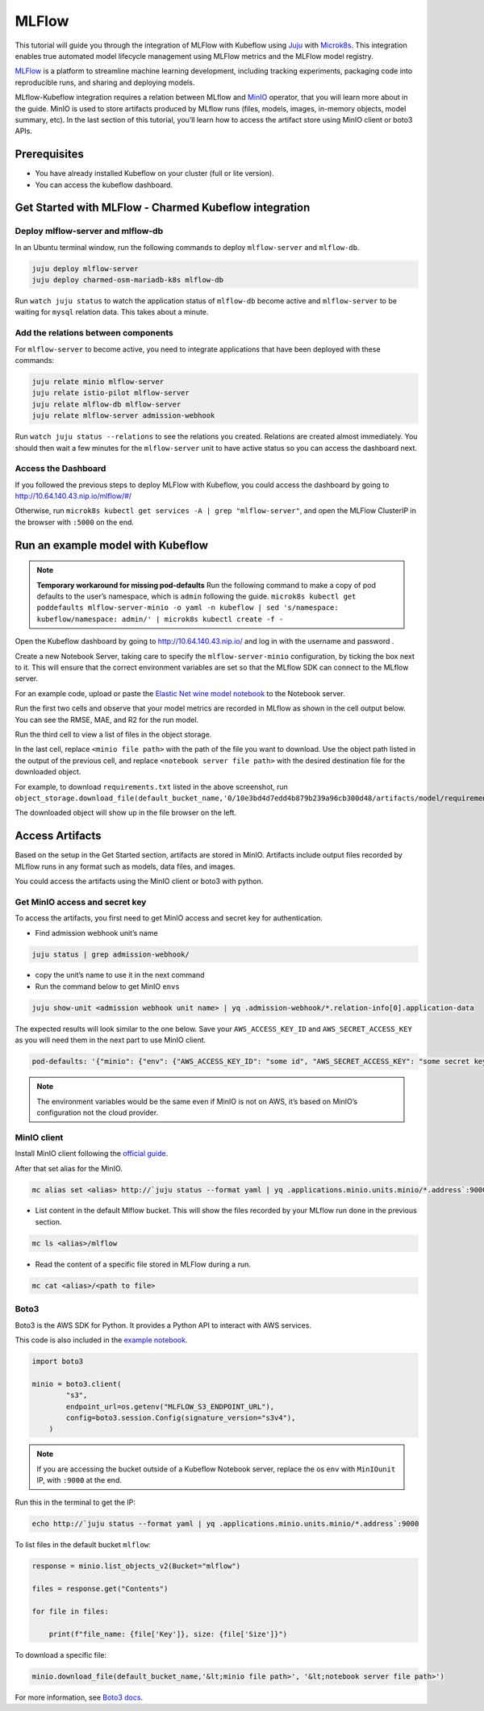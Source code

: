======
MLFlow
======

This tutorial will guide you through the integration of MLFlow with Kubeflow using `Juju <https://juju.is/>`_ with `Microk8s <https://microk8s.io/>`_. This integration enables true automated model lifecycle management using MLFlow metrics and the MLFlow model registry.

`MLFlow <https://www.mlflow.org/>`_ is a platform to streamline machine learning development, including tracking experiments, packaging code into reproducible runs, and sharing and deploying models.

MLflow-Kubeflow integration requires a relation between MLflow and `MinIO <https://min.io/docs/minio/kubernetes/upstream/index.html>`_ operator, that you will learn more about in the guide. MinIO is used to store artifacts produced by MLflow runs (files, models, images, in-memory objects, model summary, etc). In the last section of this tutorial, you’ll learn how to access the artifact store using MinIO client or boto3 APIs.

Prerequisites
=============

* You have already installed Kubeflow on your cluster (full or lite version).
* You can access the kubeflow dashboard.

Get Started with MLFlow - Charmed Kubeflow integration
======================================================

Deploy mlflow-server and mlflow-db
----------------------------------

In an Ubuntu terminal window, run the following commands to deploy ``mlflow-server`` and ``mlflow-db``.

.. code-block:: shell

    juju deploy mlflow-server
    juju deploy charmed-osm-mariadb-k8s mlflow-db

Run ``watch juju status`` to watch the application status of ``mlflow-db`` become active and ``mlflow-server`` to be waiting for ``mysql`` relation data. This takes about a minute.


Add the relations between components
------------------------------------

For ``mlflow-server`` to become active, you need to integrate applications that have been deployed with these commands:

.. code-block:: shell

    juju relate minio mlflow-server
    juju relate istio-pilot mlflow-server
    juju relate mlflow-db mlflow-server
    juju relate mlflow-server admission-webhook


Run ``watch juju status --relations`` to see the relations you created. Relations are created almost immediately. You should then wait a few minutes for the ``mlflow-server`` unit to have active status so you can access the dashboard next.


Access the Dashboard
--------------------

If you followed the previous steps to deploy MLFlow with Kubeflow, you could access the dashboard by going to `http://10.64.140.43.nip.io/mlflow/#/ <http://10.64.140.43.nip.io/mlflow/#/>`_

Otherwise, run ``microk8s kubectl get services -A | grep "mlflow-server"``, and open the MLFlow ClusterIP in the browser with ``:5000`` on the end.

.. image:: ../_static/user-guide-mlflow-dashboard.png


Run an example model with Kubeflow
==================================

.. note::
    **Temporary workaround for missing pod-defaults**
    Run the following command to make a copy of pod defaults to the user’s namespace, which is ``admin`` following the guide.
    ``microk8s kubectl get poddefaults mlflow-server-minio -o yaml -n kubeflow | sed 's/namespace: kubeflow/namespace: admin/' | microk8s kubectl create -f -``

Open the Kubeflow dashboard by going to `http://10.64.140.43.nip.io/ <http://10.64.140.43.nip.io/>`_ and log in with the username and password .

Create a new Notebook Server, taking care to specify the ``mlflow-server-minio`` configuration, by ticking the box next to it. This will ensure that the correct environment variables are set so that the MLflow SDK can connect to the MLflow server.

.. image:: ../_static/user-guide-mlflow-config.png

For an example code, upload or paste the `Elastic Net wine model notebook <https://github.com/canonical/mlflow-operator/blob/main/examples/elastic_net_wine_model.ipynb>`_ to the Notebook server.

Run the first two cells and observe that your model metrics are recorded in MLflow as shown in the cell output below. You can see the RMSE, MAE, and R2 for the run model.

.. image:: ../_static/user-guide-mlflow-notebook01.png

Run the third cell to view a list of files in the object storage.

.. image:: ../_static/user-guide-mlflow-notebook02.png

In the last cell, replace ``<minio file path>`` with the path of the file you want to download. Use the object path listed in the output of the previous cell, and replace ``<notebook server file path>`` with the desired destination file for the downloaded object.

For example, to download ``requirements.txt`` listed in the above screenshot, run ``object_storage.download_file(default_bucket_name,'0/10e3bd4d7edd4b879b239a96cb300d48/artifacts/model/requirements.txt','requirements.txt')``

The downloaded object will show up in the file browser on the left.

.. image:: ../_static/user-guide-mlflow-notebook03.png


Access Artifacts
================

Based on the setup in the Get Started section, artifacts are stored in MinIO. Artifacts include output files recorded by MLflow runs in any format such as models, data files, and images.

You could access the artifacts using the MinIO client or boto3 with python.

Get MinIO access and secret key
-------------------------------

To access the artifacts, you first need to get MinIO access and secret key for authentication.

* Find admission webhook unit’s name

.. code-block:: shell

    juju status | grep admission-webhook/

* copy the unit’s name to use it in the next command

* Run the command below to get MinIO ``envs``

.. code-block:: shell

    juju show-unit <admission webhook unit name> | yq .admission-webhook/*.relation-info[0].application-data

The expected results will look similar to the one below. Save your ``AWS_ACCESS_KEY_ID`` and ``AWS_SECRET_ACCESS_KEY`` as you will need them in the next part to use MinIO client.

.. code-block:: shell 

    pod-defaults: '{"minio": {"env": {"AWS_ACCESS_KEY_ID": "some id", "AWS_SECRET_ACCESS_KEY": "some secret key", "MLFLOW_S3_ENDPOINT_URL": "http://minio.kubeflow:9000", "MLFLOW_TRACKING_URI": "http://mlflow-server.kubeflow.svc.cluster.local:5000"}}}'

.. note::
    
    The environment variables would be the same even if MinIO is not on AWS, it’s based on MinIO’s configuration not the cloud provider.


MinIO client
------------

Install MinIO client following the `official guide <https://min.io/docs/minio/linux/reference/minio-mc.html?ref=docs-redirect>`_.

After that set alias for the MinIO.

.. code-block:: shell

    mc alias set <alias> http://`juju status --format yaml | yq .applications.minio.units.minio/*.address`:9000 $AWS_ACCESS_KEY_ID $AWS_SECRET_ACCESS_KEY

* List content in the default Mlflow bucket. This will show the files recorded by your MLflow run done in the previous section.

.. code-block:: shell

    mc ls <alias>/mlflow

* Read the content of a specific file stored in MLFlow during a run.

.. code-block:: shell

    mc cat <alias>/<path to file>


Boto3
-----

Boto3 is the AWS SDK for Python. It provides a Python API to interact with AWS services.

This code is also included in the `example notebook <https://github.com/canonical/mlflow-operator/blob/main/examples/elastic_net_wine_model.ipynb>`_.

.. code-block:: python

    import boto3

    minio = boto3.client(
            "s3",
            endpoint_url=os.getenv("MLFLOW_S3_ENDPOINT_URL"),
            config=boto3.session.Config(signature_version="s3v4"),
        )

.. note::
    
    If you are accessing the bucket outside of a Kubeflow Notebook server, replace the os ``env`` with ``MinIOunit`` IP, with ``:9000`` at the end.

Run this in the terminal to get the IP:

.. code-block:: shell

    echo http://`juju status --format yaml | yq .applications.minio.units.minio/*.address`:9000

To list files in the default bucket ``mlflow``:

.. code-block:: python

    response = minio.list_objects_v2(Bucket="mlflow")

    files = response.get("Contents")

    for file in files:

        print(f"file_name: {file['Key']}, size: {file['Size']}")

To download a specific file:

.. code-block:: python

    minio.download_file(default_bucket_name,'&lt;minio file path>', '&lt;notebook server file path>')

For more information, see `Boto3 docs <https://boto3.amazonaws.com/v1/documentation/api/latest/index.html>`_.

.. seealso::
   `Integrate Charmed Kubeflow with MLFlow <https://discourse.charmhub.io/t/integrate-charmed-kubeflow-with-mlflow/7252>`_
